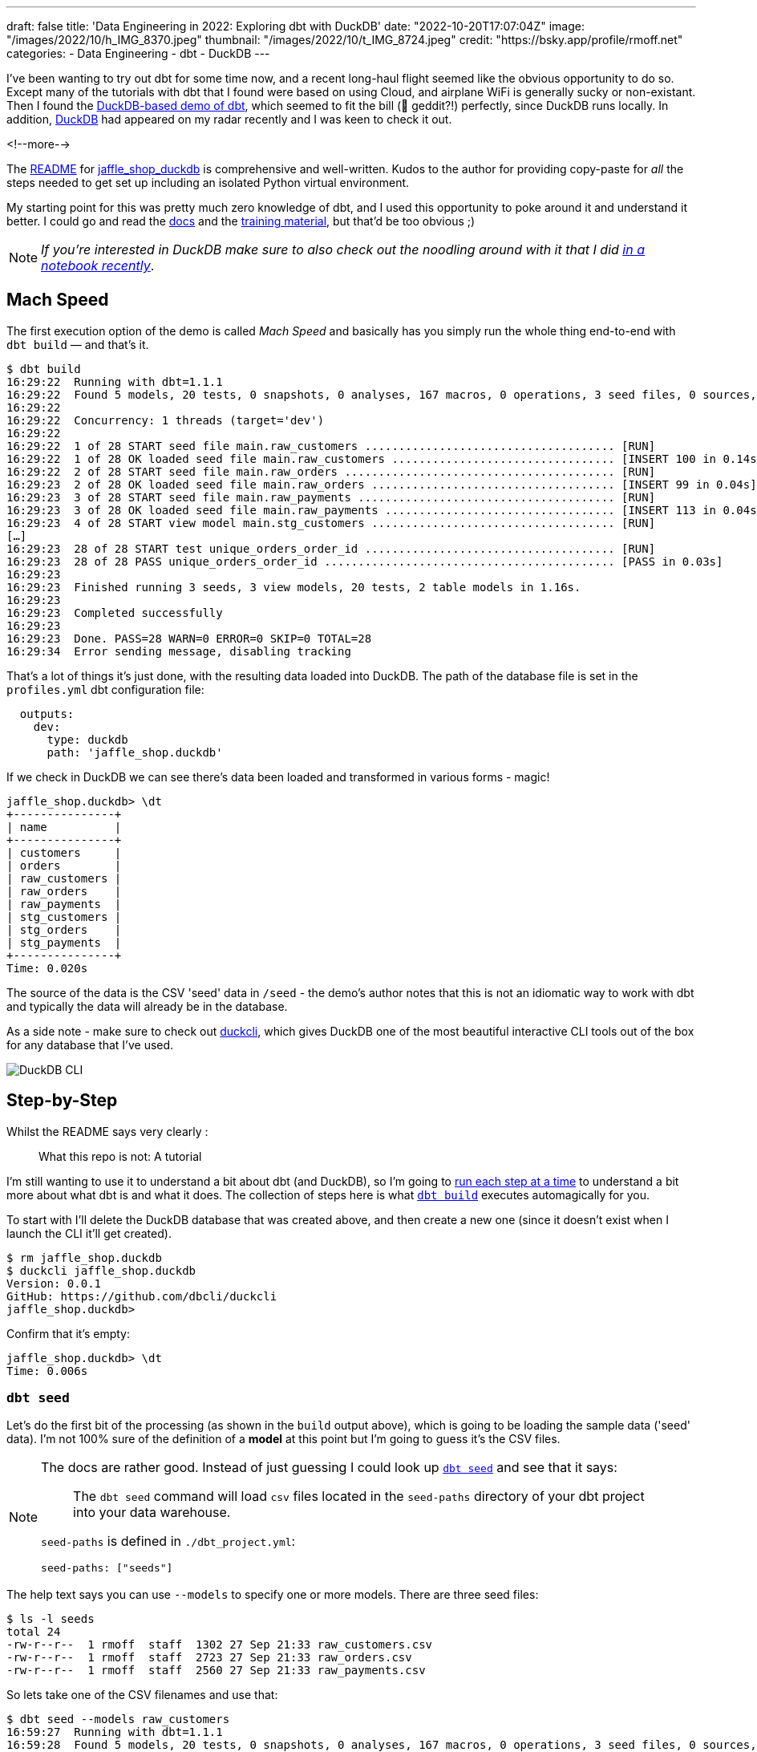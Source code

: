 ---
draft: false
title: 'Data Engineering in 2022: Exploring dbt with DuckDB'
date: "2022-10-20T17:07:04Z"
image: "/images/2022/10/h_IMG_8370.jpeg"
thumbnail: "/images/2022/10/t_IMG_8724.jpeg"
credit: "https://bsky.app/profile/rmoff.net"
categories:
- Data Engineering
- dbt
- DuckDB
---

I've been wanting to try out dbt for some time now, and a recent long-haul flight seemed like the obvious opportunity to do so. Except many of the tutorials with dbt that I found were based on using Cloud, and airplane WiFi is generally sucky or non-existant. Then I found the https://github.com/dbt-labs/jaffle_shop_duckdb[DuckDB-based demo of dbt], which seemed to fit the bill (🦆 geddit?!) perfectly, since DuckDB runs locally. In addition, https://duckdb.org/[DuckDB] had appeared on my radar recently and I was keen to check it out. 

<!--more-->

The https://github.com/dbt-labs/jaffle_shop_duckdb/blob/duckdb/README.md[README] for https://github.com/dbt-labs/jaffle_shop_duckdb[jaffle_shop_duckdb] is comprehensive and well-written. Kudos to the author for providing copy-paste for _all_ the steps needed to get set up including an isolated Python virtual environment. 

My starting point for this was pretty much zero knowledge of dbt, and I used this opportunity to poke around it and understand it better. I could go and read the https://docs.getdbt.com/[docs] and the https://courses.getdbt.com/[training material], but that'd be too obvious ;) 

NOTE: _If you're interested in DuckDB make sure to also check out the noodling around with it that I did link:/2022/10/14/current-22-session-analysis-with-duckdb-and-jupyter-notebook/[in a notebook recently]_.


## Mach Speed

The first execution option of the demo is called _Mach Speed_ and basically has you simply run the whole thing end-to-end with `dbt build` — and that's it.

[source,sql]
----
$ dbt build
16:29:22  Running with dbt=1.1.1
16:29:22  Found 5 models, 20 tests, 0 snapshots, 0 analyses, 167 macros, 0 operations, 3 seed files, 0 sources, 0 exposures, 0 metrics
16:29:22
16:29:22  Concurrency: 1 threads (target='dev')
16:29:22
16:29:22  1 of 28 START seed file main.raw_customers ..................................... [RUN]
16:29:22  1 of 28 OK loaded seed file main.raw_customers ................................. [INSERT 100 in 0.14s]
16:29:22  2 of 28 START seed file main.raw_orders ........................................ [RUN]
16:29:23  2 of 28 OK loaded seed file main.raw_orders .................................... [INSERT 99 in 0.04s]
16:29:23  3 of 28 START seed file main.raw_payments ...................................... [RUN]
16:29:23  3 of 28 OK loaded seed file main.raw_payments .................................. [INSERT 113 in 0.04s]
16:29:23  4 of 28 START view model main.stg_customers .................................... [RUN]
[…]
16:29:23  28 of 28 START test unique_orders_order_id ..................................... [RUN]
16:29:23  28 of 28 PASS unique_orders_order_id ........................................... [PASS in 0.03s]
16:29:23
16:29:23  Finished running 3 seeds, 3 view models, 20 tests, 2 table models in 1.16s.
16:29:23
16:29:23  Completed successfully
16:29:23
16:29:23  Done. PASS=28 WARN=0 ERROR=0 SKIP=0 TOTAL=28
16:29:34  Error sending message, disabling tracking
----

That's a lot of things it's just done, with the resulting data loaded into DuckDB. The path of the database file is set in the `profiles.yml` dbt configuration file: 

[source,yaml]
----
  outputs:
    dev:
      type: duckdb
      path: 'jaffle_shop.duckdb'
----

If we check in DuckDB we can see there's data been loaded and transformed in various forms - magic! 

[source,sql]
----
jaffle_shop.duckdb> \dt
+---------------+
| name          |
+---------------+
| customers     |
| orders        |
| raw_customers |
| raw_orders    |
| raw_payments  |
| stg_customers |
| stg_orders    |
| stg_payments  |
+---------------+
Time: 0.020s
----

The source of the data is the CSV 'seed' data in `/seed` - the demo's author notes that this is not an idiomatic way to work with dbt and typically the data will already be in the database. 

As a side note - make sure to check out https://github.com/dbcli/duckcli[duckcli], which gives DuckDB one of the most beautiful interactive CLI tools out of the box for any database that I've used. 

image::/images/2022/10/SCR-20221002-ocy.png[DuckDB CLI]

## Step-by-Step

Whilst the README says very clearly : 

> What this repo is not:
> A tutorial

I'm still wanting to use it to understand a bit about dbt (and DuckDB), so I'm going to https://github.com/dbt-labs/jaffle_shop_duckdb/blob/duckdb/README.md#running-build-steps-independently[run each step at a time] to understand a bit more about what dbt is and what it does. The collection of steps here is what https://docs.getdbt.com/reference/commands/build[`dbt build`] executes automagically for you.

To start with I'll delete the DuckDB database that was created above, and then create a new one (since it doesn't exist when I launch the CLI it'll get created). 

[source,bash]
----
$ rm jaffle_shop.duckdb
$ duckcli jaffle_shop.duckdb
Version: 0.0.1
GitHub: https://github.com/dbcli/duckcli
jaffle_shop.duckdb>
----

Confirm that it's empty: 

[source,sql]
----
jaffle_shop.duckdb> \dt
Time: 0.006s
----

### `dbt seed`

Let's do the first bit of the processing (as shown in the `build` output above), which is going to be loading the sample data ('seed' data). I'm not 100% sure of the definition of a *model* at this point but I'm going to guess it's the CSV files. 

[NOTE]
====
The docs are rather good. Instead of just guessing I could look up https://docs.getdbt.com/reference/commands/seed[`dbt seed`] and see that it says: 

> The `dbt seed` command will load `csv` files located in the `seed-paths` directory of your dbt project into your data warehouse.

`seed-paths` is defined in `./dbt_project.yml`: 

[source,yaml]
----
seed-paths: ["seeds"]
----
====

The help text says you can use `--models` to specify one or more models. There are three seed files: 

[source,bash]
----
$ ls -l seeds
total 24
-rw-r--r--  1 rmoff  staff  1302 27 Sep 21:33 raw_customers.csv
-rw-r--r--  1 rmoff  staff  2723 27 Sep 21:33 raw_orders.csv
-rw-r--r--  1 rmoff  staff  2560 27 Sep 21:33 raw_payments.csv
----

So lets take one of the CSV filenames and use that:

[source,bash]
----
$ dbt seed --models raw_customers
16:59:27  Running with dbt=1.1.1
16:59:28  Found 5 models, 20 tests, 0 snapshots, 0 analyses, 167 macros, 0 operations, 3 seed files, 0 sources, 0 exposures, 0 metrics
16:59:28
16:59:28  Concurrency: 1 threads (target='dev')
16:59:28
16:59:28  1 of 1 START seed file main.raw_customers ...................................... [RUN]
16:59:28  1 of 1 OK loaded seed file main.raw_customers .................................. [INSERT 100 in 0.08s]
16:59:28
16:59:28  Finished running 1 seed in 0.17s.
16:59:28
16:59:28  Completed successfully
16:59:28
16:59:28  Done. PASS=1 WARN=0 ERROR=0 SKIP=0 TOTAL=1
16:59:28  Error sending message, disabling tracking
----

Note the `INSERT 100`. I'm guessing this is what it says on the tin - that it's inserted 100 rows. Let's check DuckDB: 

[source,sql]
----
jaffle_shop.duckdb> \dt
+---------------+
| name          |
+---------------+
| raw_customers |
+---------------+
Time: 0.018s
jaffle_shop.duckdb> select count(*) from raw_customers;
+--------------+
| count_star() |
+--------------+
| 100          |
+--------------+
1 row in set
Time: 0.007s
jaffle_shop.duckdb>
----

The table's been created by dbt, but I'm not sure using what schema definition. Here's how it looks in DuckDB:

[source,sql]
----
+-----+------------+---------+---------+------------+-------+
| cid | name       | type    | notnull | dflt_value | pk    |
+-----+------------+---------+---------+------------+-------+
| 0   | id         | INTEGER | False   | <null>     | False |
| 1   | first_name | VARCHAR | False   | <null>     | False |
| 2   | last_name  | VARCHAR | False   | <null>     | False |
+-----+------------+---------+---------+------------+-------+
----

Perhaps it just takes a best guess from the CSV file - the fields all being nullable would make sense, and the field names match the CSV header

[source,bash]
----
$ head -n1 seeds/raw_customers.csv
id,first_name,last_name
----

I wonder if dbt will overwrite the data that's there if you re-run the `seed` step. Let's muck about with the data and see what happens. 

[source,sql]
----
jaffle_shop.duckdb> update raw_customers set last_name='Astley';
+-------+
| Count |
+-------+
| 100   |
+-------+
1 row in set
Time: 0.012s

jaffle_shop.duckdb> select last_name,count(*) from raw_customers group by last_name;
+-----------+--------------+
| last_name | count_star() |
+-----------+--------------+
| Astley    | 100          |
+-----------+--------------+
1 row in set
Time: 0.011s
----

Re-run the seed step: 

[source,bash]
----
$ dbt seed --models raw_customers
17:06:50  Running with dbt=1.1.1
17:06:50  Found 5 models, 20 tests, 0 snapshots, 0 analyses, 167 macros, 0 operations, 3 seed files, 0 sources, 0 exposures, 0 metrics
17:06:50
17:06:50  Concurrency: 1 threads (target='dev')
17:06:50
17:06:50  1 of 1 START seed file main.raw_customers ...................................... [RUN]
17:06:51  1 of 1 OK loaded seed file main.raw_customers .................................. [INSERT 100 in 0.16s]
17:06:51
17:06:51  Finished running 1 seed in 0.32s.
17:06:51
17:06:51  Completed successfully
17:06:51
17:06:51  Done. PASS=1 WARN=0 ERROR=0 SKIP=0 TOTAL=1
17:06:51  Error sending message, disabling tracking
----

Check the data: 

[source,sql]
----
jaffle_shop.duckdb> select last_name,count(*) from raw_customers group by last_name;
+-----------+--------------+
| last_name | count_star() |
+-----------+--------------+
| Astley    | 100          |
+-----------+--------------+
1 row in set
Time: 0.011s
jaffle_shop.duckdb>
----

So it looks like it's not changed. BUT…if we re-launch the DuckDB CLI you'll see something different: 

[source,sql]
----
jaffle_shop.duckdb>
Goodbye!
$ duckcli jaffle_shop.duckdb
Version: 0.0.1
GitHub: https://github.com/dbcli/duckcli
jaffle_shop.duckdb> select last_name,count(*) from raw_customers group by last_name;
+-----------+--------------+
| last_name | count_star() |
+-----------+--------------+
| P.        | 7            |
| M.        | 8            |
| C.        | 7            |
| R.        | 13           |
| F.        | 5            |
| W.        | 11           |
| S.        | 3            |
| D.        | 3            |
| H.        | 11           |
| K.        | 4            |
| A.        | 6            |
| G.        | 4            |
| B.        | 5            |
| O.        | 4            |
| T.        | 2            |
| J.        | 3            |
| N.        | 2            |
| L.        | 1            |
| E.        | 1            |
+-----------+--------------+
19 rows in set
Time: 0.023s
jaffle_shop.duckdb>
----

So, the CLI queries the state of the DuckDB file as it was on launch, perhaps? But for sure, we can say that the `dbt seed` operation will reset the seed data and fix any changes that have been made. 

Let's run the rest of the seed steps (including the one we've been changing): 

[source,bash]
----
$ dbt seed
17:11:30  Running with dbt=1.1.1
17:11:30  Found 5 models, 20 tests, 0 snapshots, 0 analyses, 167 macros, 0 operations, 3 seed files, 0 sources, 0 exposures, 0 metrics
17:11:30
17:11:31  Concurrency: 1 threads (target='dev')
17:11:31
17:11:31  1 of 3 START seed file main.raw_customers ...................................... [RUN]
17:11:31  1 of 3 OK loaded seed file main.raw_customers .................................. [INSERT 100 in 0.16s]
17:11:31  2 of 3 START seed file main.raw_orders ......................................... [RUN]
17:11:31  2 of 3 OK loaded seed file main.raw_orders ..................................... [INSERT 99 in 0.08s]
17:11:31  3 of 3 START seed file main.raw_payments ....................................... [RUN]
17:11:31  3 of 3 OK loaded seed file main.raw_payments ................................... [INSERT 113 in 0.06s]
17:11:31
17:11:31  Finished running 3 seeds in 0.44s.
17:11:31
17:11:31  Completed successfully
17:11:31
17:11:31  Done. PASS=3 WARN=0 ERROR=0 SKIP=0 TOTAL=3
17:11:31  Error sending message, disabling tracking
----

Re-launch the DuckDB CLI and observe that the three seed tables now exist and have data in them:

[source,sql]
----
$ duckcli jaffle_shop.duckdb
Version: 0.0.1
GitHub: https://github.com/dbcli/duckcli
jaffle_shop.duckdb> \dt
+---------------+
| name          |
+---------------+
| raw_customers |
| raw_orders    |
| raw_payments  |
+---------------+
Time: 0.021s

jaffle_shop.duckdb> select * from raw_payments limit 1;
+----+----------+----------------+--------+
| id | order_id | payment_method | amount |
+----+----------+----------------+--------+
| 1  | 1        | credit_card    | 1000   |
+----+----------+----------------+--------+
1 row in set
Time: 0.007s
jaffle_shop.duckdb> select * from raw_customers limit 1;
+----+------------+-----------+
| id | first_name | last_name |
+----+------------+-----------+
| 1  | Michael    | P.        |
+----+------------+-----------+
1 row in set
Time: 0.007s
jaffle_shop.duckdb> select * from raw_orders limit 1;
+----+---------+------------+----------+
| id | user_id | order_date | status   |
+----+---------+------------+----------+
| 1  | 1       | 2018-01-01 | returned |
+----+---------+------------+----------+
1 row in set
Time: 0.067s
----

Using DBeaver you can open the DuckDB database and visualise the tables with their FK relationships (I added these; they're not defined by default)

image::/images/2022/10/SCR-20221011-n9u.png[DuckDB ERD]

'''

The next bit we'll poke at, based on the https://docs.getdbt.com/reference/commands/build[`build`] docs is `dbt run`. 

But before we quite get to that, https://docs.getdbt.com/reference/commands/run[the docs] for `dbt run` say in turn: 

> `dbt run` executes compiled sql model files against the current `target` database

Which makes me think it would be interesting to first check out https://docs.getdbt.com/reference/commands/compile[`dbt compile`]. 

### `dbt compile` 

> `dbt compile` generates executable SQL from source `model`, `test`, and `analysis` files. You can find these compiled SQL files in the `target/` directory of your dbt project.

I noted that `target/` is in the `.gitignore` so I figure can be deleted (from being created in the  `dbt build` above) and then observed to see the output in each step. 

[source,bash]
----
$ rm -rf target
----

Whilst there are three source file types described above (`model`, `test`, and `analysis`) I only see `/models` present (the paths, as before, are defined in `dbt_project.yml`): 

[source,bash]
----
$ ls -l models tests analysis
ls: analysis: No such file or directory
ls: tests: No such file or directory
models:
total 40
-rw-r--r--  1 rmoff  staff  1195 27 Sep 21:33 customers.sql
-rw-r--r--  1 rmoff  staff  1068 27 Sep 21:33 docs.md
-rw-r--r--  1 rmoff  staff   970 27 Sep 21:33 orders.sql
-rw-r--r--  1 rmoff  staff   272 27 Sep 21:33 overview.md
-rw-r--r--  1 rmoff  staff  2311 27 Sep 21:33 schema.yml
drwxr-xr-x  6 rmoff  staff   192 27 Sep 21:33 staging
----

Let's compile one of the models. If I take a look at the top of `customers.sql` it's clearly referencing something else: 

[source,sql]
----
$ head models/customers.sql
with customers as (

    select * from {{ ref('stg_customers') }}

),
[…]
----

So where's `stg_customers` defined? In `models/staging/stg_customers.sql`: 

[source,sql]
----
with source as (

    {#-
    Normally we would select from the table here, but we are using seeds to load
    our data in this project
    #}
    select * from {{ ref('raw_customers') }}

),

renamed as (

    select
        id as customer_id,
        first_name,
        last_name

    from source

)

select * from renamed
----

So this pulls from the `raw_customers` that was loaded in the seed step and changes a column name (`id` to `customer_id`). Let's `dbt compile` it and see what happens. 

[source,bash]
----
$ dbt compile --model models/staging/stg_customers.sql
16:14:53  Running with dbt=1.1.1
16:14:53  Partial parse save file not found. Starting full parse.
16:14:54  Found 5 models, 20 tests, 0 snapshots, 0 analyses, 167 macros, 0 operations, 3 seed files, 0 sources, 0 exposures, 0 metrics
16:14:54
16:14:54  Concurrency: 1 threads (target='dev')
16:14:54
16:14:54  Done.
----

If we head over to `target/` (which we removed before the compile, so whatever we see was created by this step) we see a bunch of new content: 

[source,bash]
----
$ ls -lR target
total 984
drwxr-xr-x  3 rmoff  staff      96 11 Oct 17:14 compiled
-rw-r--r--  1 rmoff  staff   23490 11 Oct 17:14 graph.gpickle
-rw-r--r--  1 rmoff  staff  239522 11 Oct 17:14 manifest.json
-rw-r--r--  1 rmoff  staff  232476 11 Oct 17:14 partial_parse.msgpack
-rw-r--r--  1 rmoff  staff    2077 11 Oct 17:14 run_results.json

target/compiled:
total 0
drwxr-xr-x  3 rmoff  staff  96 11 Oct 17:14 jaffle_shop

target/compiled/jaffle_shop:
total 0
drwxr-xr-x  3 rmoff  staff  96 11 Oct 17:14 models

target/compiled/jaffle_shop/models:
total 0
drwxr-xr-x  4 rmoff  staff  128 11 Oct 17:14 staging

target/compiled/jaffle_shop/models/staging:
total 8
drwxr-xr-x  4 rmoff  staff  128 11 Oct 17:14 schema.yml
-rw-r--r--  1 rmoff  staff  202 11 Oct 17:14 stg_customers.sql

target/compiled/jaffle_shop/models/staging/schema.yml:
total 16
-rw-r--r--  1 rmoff  staff   96 11 Oct 17:14 not_null_stg_customers_customer_id.sql
-rw-r--r--  1 rmoff  staff  187 11 Oct 17:14 unique_stg_customers_customer_id.sql
----

If we look at the compiled version of the `compiled/jaffle_shop/models/staging/stg_customers.sql` model that we saw above you'll see the reference is now resolved, with the rest of the file remaining the same: 

[source,sql]
----
with source as (
    select * from "main"."main"."raw_customers"

),

renamed as (

    select
        id as customer_id,
        first_name,
        last_name

    from source

)

select * from renamed
----

Another SQL file that you'll notice has appeared is under `target/compiled/jaffle_shop/models/staging/schema.yml` (yes it's a folder, even if its got a `.yml` extension, welcome to UNIX):

[source,bash]
----
$ ls -lR target/compiled/jaffle_shop/models/staging/schema.yml
total 16
-rw-r--r--  1 rmoff  staff   96 11 Oct 17:14 not_null_stg_customers_customer_id.sql
-rw-r--r--  1 rmoff  staff  187 11 Oct 17:14 unique_stg_customers_customer_id.sql
----

These two SQL files look like they're to check two different constraints (NOT NULL and uniqueness): 

[source,sql]
----
$ head target/compiled/jaffle_shop/models/staging/schema.yml/*
==> target/compiled/jaffle_shop/models/staging/schema.yml/not_null_stg_customers_customer_id.sql <==

select customer_id
from "main"."main"."stg_customers"
where customer_id is null

==> target/compiled/jaffle_shop/models/staging/schema.yml/unique_stg_customers_customer_id.sql <==

select
    customer_id as unique_field,
    count(*) as n_records

from "main"."main"."stg_customers"
where customer_id is not null
----

But where are these constraints defined? It's not in the `staging/stg_customers.sql` because we saw that above and there was no DDL there. Instead the clue is in the name of the folder - `staging/schema.yml`. If we head back to the `models` folder and look at `staging/schema.yml` we'll see the constraints defined in YAML: 

[source,yaml]
----
$ cat models/staging/schema.yml
version: 2

models:
  - name: stg_customers
    columns:
      - name: customer_id
        tests:
          - unique
          - not_null
[…]
----

So this is starting to come together (_it would still be easier to learn if I just read the docs instead of reverse engineering this stuff…but that's how I learn by poking things and see what yelps 🤷‍♂️_): the `schema.yml` defines the names of the objects in a schema folder (my assumption is that `staging` is seen as a schema, and the parent folder under `models` another schema), and then the `.sql` files in that folder define the objects themselves and their derivations from their source. The source is referenced and resolved and compilation time. 

The only other files under `target/` at this point look like runtime info, metadata, and other such stuff. For example, here's `run_results.json`:

[source,javascript]
----
$ jq '.' target/run_results.json
{
  "metadata": {
    "dbt_schema_version": "https://schemas.getdbt.com/dbt/run-results/v4.json",
    "dbt_version": "1.1.1",
    "generated_at": "2022-10-11T16:14:54.519780Z",
    "invocation_id": "3363ffe7-90aa-4fc1-9a4b-306b180414b8",
    "env": {}
  },
  "results": [
    {
      "status": "success",
      "timing": [
        {
          "name": "compile",
          "started_at": "2022-10-11T16:14:54.419911Z",
          "completed_at": "2022-10-11T16:14:54.423616Z"
        },
[…]
----

### `dbt run`

Having poked around what goes on during compilation, let's look at https://docs.getdbt.com/reference/commands/run[`dbt run`]. Before I do that I'll just double-check the state of the database first: 

[source,bash]
----
$ duckdb jaffle_shop.duckdb -c show
┌───────────────┬────────────────────────────────────────┬──────────────────────────────────────┬───────────┐
│  table_name   │              column_names              │             column_types             │ temporary │
├───────────────┼────────────────────────────────────────┼──────────────────────────────────────┼───────────┤
│ raw_customers │ [first_name, id, last_name]            │ [VARCHAR, INTEGER, VARCHAR]          │ false     │
│ raw_orders    │ [id, order_date, status, user_id]      │ [INTEGER, DATE, VARCHAR, INTEGER]    │ false     │
│ raw_payments  │ [amount, id, order_id, payment_method] │ [INTEGER, INTEGER, INTEGER, VARCHAR] │ false     │
└───────────────┴────────────────────────────────────────┴──────────────────────────────────────┴───────────┘
----

Only the seed tables are there, as we'd expect (from the `dbt seed` step; the `dbt compile` doesn't execute any data movement). Now we `run` - I'm going to run it just for one of the models (`customers`) to start with: 

[source,bash]
----
dbt run --models raw_customers
----

The response to doing something daft (running the `raw_customers` model, instead of `customers`) is pleasingly forgiving (`[WARNING]: Nothing to do`) and informative (`Try checking your model configs and model specification args`): 

[source,bash]
----
$ dbt run --models raw_customers
09:39:14  Running with dbt=1.1.1
09:39:14  Found 5 models, 20 tests, 0 snapshots, 0 analyses, 167 macros, 0 operations, 3 seed files, 0 sources, 0 exposures, 0 metrics
09:39:14
09:39:14  [WARNING]: Nothing to do. Try checking your model configs and model specification args
----

Let's try the correct one: 

[source,bash]
----
$ dbt run --models customers
09:40:59  Running with dbt=1.1.1
09:41:00  Found 5 models, 20 tests, 0 snapshots, 0 analyses, 167 macros, 0 operations, 3 seed files, 0 sources, 0 exposures, 0 metrics
09:41:00
09:41:00  Concurrency: 1 threads (target='dev')
09:41:00
09:41:00  1 of 1 START table model main.customers ........................................ [RUN]
09:41:00  1 of 1 ERROR creating table model main.customers ............................... [ERROR in 0.05s]
09:41:00
09:41:00  Finished running 1 table model in 0.18s.
09:41:00
09:41:00  Completed with 1 error and 0 warnings:
09:41:00
09:41:00  Runtime Error in model customers (models/customers.sql)
09:41:00    Catalog Error: Table with name stg_customers does not exist!
09:41:00    Did you mean "raw_customers"?
09:41:00
09:41:00  Done. PASS=0 WARN=0 ERROR=1 SKIP=0 TOTAL=1
----

Agh, still not quite there. There's probably a reason the docs exist. 

`Table with name stg_customers does not exist` tells us that `stg_customers` is needed first, so let's cross our fingers for third-time-lucky: 

[source,bash]
----
$ dbt run --models stg_customers
09:49:04  Running with dbt=1.1.1
09:49:04  Found 5 models, 20 tests, 0 snapshots, 0 analyses, 167 macros, 0 operations, 3 seed files, 0 sources, 0 exposures, 0 metrics
09:49:04
09:49:04  Concurrency: 1 threads (target='dev')
09:49:04
09:49:04  1 of 1 START view model main.stg_customers ..................................... [RUN]
09:49:04  1 of 1 OK created view model main.stg_customers ................................ [OK in 0.07s]
09:49:04
09:49:04  Finished running 1 view model in 0.18s.
09:49:04
09:49:04  Completed successfully
09:49:04
09:49:04  Done. PASS=1 WARN=0 ERROR=0 SKIP=0 TOTAL=1
----

🎉🎉

It's almost like flailing around without reading the docs can be productive 🤔

If we look at what's changed in the local folder we can see a few interesting things: 

[source,bash]
----
$ find . -mtime -5m -print
.
./target/graph.gpickle
./target/compiled/jaffle_shop/models/staging/stg_customers.sql
./target/run_results.json
./target/manifest.json
./target/run/jaffle_shop/models
./target/run/jaffle_shop/models/staging
./target/run/jaffle_shop/models/staging/stg_customers.sql
./jaffle_shop.duckdb.wal
./jaffle_shop.duckdb
./logs/dbt.log
----

There's the same `./target/compiled/jaffle_shop/models/staging/stg_customers.sql` which we saw above when we ran `dbt compile` -- although its timestamp shows that it was updated when we just ran `dbt run`. Alongside this `./target/compiled` file there a `./target/run` of the same name

[source,sql]
----
$ cat ./target/run/jaffle_shop/models/staging/stg_customers.sql

  create view "main"."stg_customers__dbt_tmp" as (
    with source as (
    select * from "main"."main"."raw_customers"

),

renamed as (

    select
        id as customer_id,
        first_name,
        last_name

    from source

)

select * from renamed
  );
----

You'll notice here that we've actually got some DML: `create view … as`. Other than that, the `run` version of the SQL is the same as the `compile` version. If we head over to DuckDB we can see there's now a view which performs the described transformation (rename `id` to `customer_id`): 

[source,sql]
----
jaffle_shop.duckdb> select table_name, table_type from information_schema.tables;
+---------------+------------+
| table_name    | table_type |
+---------------+------------+
| raw_payments  | BASE TABLE |
| raw_customers | BASE TABLE |
| raw_orders    | BASE TABLE |
| stg_customers | VIEW       |
+---------------+------------+
4 rows in set

jaffle_shop.duckdb> select definition from pg_views where viewname='stg_customers';
+-------------------------------------------------------------------------------------------------------------------------------------------------+
| definition                                                                                                                                      |
+-------------------------------------------------------------------------------------------------------------------------------------------------+
| /* {"app": "dbt", "dbt_version": "1.1.1", "profile_name": "jaffle_shop", "target_name": "dev", "node_id": "model.jaffle_shop.stg_customers"} */ |
|   create view "main"."stg_customers__dbt_tmp" as (                                                                                              |
|     with source as (                                                                                                                            |
|     select * from "main"."main"."raw_customers"                                                                                                 |
| ),                                                                                                                                              |
| renamed as (                                                                                                                                    |
|     select                                                                                                                                      |
|         id as customer_id,                                                                                                                      |
|         first_name,                                                                                                                             |
|         last_name                                                                                                                               |
|     from source                                                                                                                                 |
| )                                                                                                                                               |
| select * from renamed                                                                                                                           |
|   );                                                                                                                                            |
| ;                                                                                                                                               |
+-------------------------------------------------------------------------------------------------------------------------------------------------+
1 row in set
Time: 0.012s

jaffle_shop.duckdb> select customer_id, first_name, last_name from stg_customers using sample 1;
+-------------+------------+-----------+
| customer_id | first_name | last_name |
+-------------+------------+-----------+
| 84          | Christina  | R.        |
+-------------+------------+-----------+
1 row in set
Time: 0.016s
----

Now I'll run the other two staging tables which will also create views. The `stg_orders` is the same as customers with just a change to the `id` field name. `stg_payments` also applies a transform to a currency field in the data:

[source,sql]
----
    select
        […]
        -- `amount` is currently stored in cents, so we convert it to dollars
        amount / 100 as amount
        […]
----

Whereas before I used the name of the model, https://docs.getdbt.com/reference/node-selection/syntax#examples[per the docs] you can also specify a folder of models (`--models staging`). 

NOTE: `--models` is deprecated in favour of `--select`

[source,sql]
----
dbt run --models staging
10:48:11  Running with dbt=1.1.1
10:48:11  Found 5 models, 20 tests, 0 snapshots, 0 analyses, 167 macros, 0 operations, 3 seed files, 0 sources, 0 exposures, 0 metrics
10:48:11
10:48:11  Concurrency: 1 threads (target='dev')
10:48:11
10:48:11  1 of 3 START view model main.stg_customers ..................................... [RUN]
10:48:11  1 of 3 OK created view model main.stg_customers ................................ [OK in 0.09s]
10:48:11  2 of 3 START view model main.stg_orders ........................................ [RUN]
10:48:11  2 of 3 OK created view model main.stg_orders ................................... [OK in 0.04s]
10:48:11  3 of 3 START view model main.stg_payments ...................................... [RUN]
10:48:11  3 of 3 OK created view model main.stg_payments ................................. [OK in 0.06s]
10:48:11
10:48:11  Finished running 3 view models in 0.30s.
10:48:11
10:48:11  Completed successfully
10:48:11
10:48:11  Done. PASS=3 WARN=0 ERROR=0 SKIP=0 TOTAL=3
----

Now we've got three views in DuckDB representing the staging models over the raw seed data:

[source,sql]
----
$ duckdb jaffle_shop.duckdb -c "select table_name, table_type from information_schema.tables;"
┌───────────────┬────────────┐
│  table_name   │ table_type │
├───────────────┼────────────┤
│ raw_payments  │ BASE TABLE │
│ raw_customers │ BASE TABLE │
│ raw_orders    │ BASE TABLE │
│ stg_orders    │ VIEW       │
│ stg_customers │ VIEW       │
│ stg_payments  │ VIEW       │
└───────────────┴────────────┘
----

So that's staging run. dbt creates views here because that's the https://docs.getdbt.com/docs/build/materializations[materialization config] that's specified in the `dbt_project.yml`: 

[source,yaml]
----
[…]
models:
  jaffle_shop:
      materialized: table
      staging:
        materialized: view
----

Let's now take a look at the main models that build tables from staging. 

#### The Main Models: `customers.sql`

Looking at https://github.com/dbt-labs/jaffle_shop_duckdb/blob/duckdb/models/customers.sql[this model's SQL] you can see that calculates several aggregates by customer: 

* From **order data** (earliest & most recent order date, number of orders)
* From **payment data** (total amount paid)

and builds a table of all customers with order and payment data where it exists (`LEFT JOIN`). 

Let's run it. 

[source,bash]
----
$ dbt run --select customers
13:39:39  Running with dbt=1.1.1
13:39:39  Found 5 models, 20 tests, 0 snapshots, 0 analyses, 167 macros, 0 operations, 3 seed files, 0 sources, 0 exposures, 0 metrics
13:39:39
13:39:39  Concurrency: 1 threads (target='dev')
13:39:39
13:39:39  1 of 1 START table model main.customers ........................................ [RUN]
13:39:39  1 of 1 OK created table model main.customers ................................... [OK in 0.10s]
13:39:39
13:39:39  Finished running 1 table model in 0.31s.
13:39:39
13:39:39  Completed successfully
13:39:39
13:39:39  Done. PASS=1 WARN=0 ERROR=0 SKIP=0 TOTAL=1
----

over in DuckDB we have a nice `customers` table populated for us: 

[source,sql]
----
jaffle_shop.duckdb> select table_name, table_type from information_schema.tables;
+---------------+------------+
| table_name    | table_type |
+---------------+------------+
| raw_orders    | BASE TABLE |
| raw_customers | BASE TABLE |
| raw_payments  | BASE TABLE |
| customers     | BASE TABLE |
| stg_payments  | VIEW       |
| stg_customers | VIEW       |
| stg_orders    | VIEW       |
+---------------+------------+
7 rows in set
Time: 0.019s

jaffle_shop.duckdb> describe customers;
+-----+-------------------------+---------+---------+------------+-------+
| cid | name                    | type    | notnull | dflt_value | pk    |
+-----+-------------------------+---------+---------+------------+-------+
| 0   | customer_id             | INTEGER | False   | <null>     | False |
| 1   | first_name              | VARCHAR | False   | <null>     | False |
| 2   | last_name               | VARCHAR | False   | <null>     | False |
| 3   | first_order             | DATE    | False   | <null>     | False |
| 4   | most_recent_order       | DATE    | False   | <null>     | False |
| 5   | number_of_orders        | BIGINT  | False   | <null>     | False |
| 6   | customer_lifetime_value | HUGEINT | False   | <null>     | False |
+-----+-------------------------+---------+---------+------------+-------+
Time: 0.008s

jaffle_shop.duckdb> select * from customers using sample 5;
+-------------+------------+-----------+-------------+-------------------+------------------+-------------------------+
| customer_id | first_name | last_name | first_order | most_recent_order | number_of_orders | customer_lifetime_value |
+-------------+------------+-----------+-------------+-------------------+------------------+-------------------------+
| 67          | Michael    | H.        | <null>      | <null>            | <null>           | <null>                  |
| 35          | Sara       | T.        | 2018-02-21  | 2018-03-21        | 2                | 34                      |
| 12          | Amy        | D.        | 2018-03-03  | 2018-03-03        | 1                | 4                       |
| 52          | Laura      | F.        | 2018-03-23  | 2018-03-23        | 1                | 27                      |
| 94          | Gregory    | H.        | 2018-01-04  | 2018-01-29        | 2                | 24                      |
+-------------+------------+-----------+-------------+-------------------+------------------+-------------------------+
5 rows in set
Time: 0.012s

jaffle_shop.duckdb> select count(*) from customers;
+--------------+
| count_star() |
+--------------+
| 100          |
+--------------+
1 row in set
Time: 0.009s
jaffle_shop.duckdb>
----

#### The Main Models: `orders.sql`

https://github.com/dbt-labs/jaffle_shop_duckdb/blob/duckdb/models/orders.sql[The orders.sql model] is not quite as straight forward. Check out the first line of it

[source,sql]
----
{% set payment_methods = ['credit_card', 'coupon', 'bank_transfer', 'gift_card'] %}
----

What SQL-devil magic is this?!

++++
<div class="tenor-gif-embed" data-postid="16135803" data-share-method="host" data-aspect-ratio="1.25" data-width="100%"><a href="https://tenor.com/view/friends-joey-scared-terrified-horrified-gif-16135803">Friends Joey GIF</a>from <a href="https://tenor.com/search/friends-gifs">Friends GIFs</a></div> <script type="text/javascript" async src="https://tenor.com/embed.js"></script>
++++

Well it turns out that you can super-charge SQL by adding https://docs.getdbt.com/docs/build/jinja-macros[Jinja] to it. _Which when you hear it on a podcast sounds exactly like 'Ginger' and is really confusing._

The particular snippet above (`payment_methods`) is actually used in https://docs.getdbt.com/docs/build/jinja-macros#jinja[the doc page] as an example. It explains that, as seen later in the model, the variable `payment_methods` can then be iterated over:

[source,sql]
----
{% for payment_method in payment_methods %}
sum(case when payment_method = '{{payment_method}}' then amount end) as {{payment_method}}_amount,
{% endfor %}
----

to generate the desired SQL: 

[source,sql]
----
sum(case when payment_method = 'bank_transfer' then amount end) as bank_transfer_amount,
sum(case when payment_method = 'credit_card' then amount end) as credit_card_amount,
sum(case when payment_method = 'gift_card' then amount end) as gift_card_amount,
----

This is pretty smart. We _could_ just write the SQL directly itself, but what happens when we start taking cheques and cryptocurrencies for payment? We either end up copy-and-pasting and search & replace on this line twice: 

[source,sql]
----
sum(case when payment_method = 'cheque' then amount end) as cheque_amount,
sum(case when payment_method = 'crypto' then amount end) as crypto_amount,
----

which is fiddly and error prone. In addition if you look further down the model's SQL you can see that the variable is used again: 

[source,sql]
----
{% for payment_method in payment_methods -%}
  order_payments.{{ payment_method }}_amount,
{% endfor -%}
----

So now your chances of making errors is even more so because you need to work out all the places in the SQL has appeared, and no way of telling which fields need replicating without knowing the code logic closely. 

Alternatively, we just add them once to the nicely obvious and declared enum: 

[source,sql]
----
{% set payment_methods = ['cheque','crypto','credit_card', 'coupon', 'bank_transfer', 'gift_card'] %}
----

Pretty smart huh. 

++++
<div class="tenor-gif-embed" data-postid="16733420" data-share-method="host" data-aspect-ratio="1.40351" data-width="100%"><a href="https://tenor.com/view/thumbs-up-friends-approve-gif-16733420">Thumbs Up Friends GIF</a>from <a href="https://tenor.com/search/thumbs+up-gifs">Thumbs Up GIFs</a></div> <script type="text/javascript" async src="https://tenor.com/embed.js"></script>
++++

This is where `dbt compile` comes into its own too. It was useful above to understand a bit more about the flow of things, but here it's going to let us take the model and check how the Jinja will resolve into SQL: 

[source,bash]
----
$ dbt compile --select orders
15:13:58  Running with dbt=1.1.1
15:13:58  Found 5 models, 20 tests, 0 snapshots, 0 analyses, 167 macros, 0 operations, 3 seed files, 0 sources, 0 exposures, 0 metrics
15:13:58
15:13:58  Concurrency: 1 threads (target='dev')
15:13:58
15:13:58  Done.
----

[source,sql]
----
$ cat target/compiled/jaffle_shop/models/orders.sql
[…]

order_payments as (

    select
        order_id,

        sum(case when payment_method = 'cheque' then amount else 0 end) as cheque_amount,
        sum(case when payment_method = 'crypto' then amount else 0 end) as crypto_amount,
        sum(case when payment_method = 'credit_card' then amount else 0 end) as credit_card_amount,
        sum(case when payment_method = 'coupon' then amount else 0 end) as coupon_amount,
        sum(case when payment_method = 'bank_transfer' then amount else 0 end) as bank_transfer_amount,
        sum(case when payment_method = 'gift_card' then amount else 0 end) as gift_card_amount,
        sum(amount) as total_amount
[…]
    select
        orders.order_id,
        orders.customer_id,
        orders.order_date,
        orders.status,
        order_payments.cheque_amount,
        order_payments.crypto_amount,
        order_payments.credit_card_amount,
        order_payments.coupon_amount,
        order_payments.bank_transfer_amount,
        order_payments.gift_card_amount,
        order_payments.total_amount as amount
[…]
----

There's a nice https://docs.getdbt.com/docs/build/jinja-macros#dbtonic-jinja[note in the docs] about a _dbtonic_ approach to the use of Jinja (_this is nothing to do with Gin, but a nice nod to the_ pythonic _concept_) which is worth a read including strong advice to +++<del>+++not be a smartarse+++</del>+++ https://docs.getdbt.com/docs/build/jinja-macros#favor-readability-over--ness[favour readability over DRY-ness]. 

### `dbt run` 

Now that we've understood how all of this works, let's run it all: 

[source,bash]
----
$ dbt run
15:51:46  Running with dbt=1.1.1
15:51:46  Found 5 models, 20 tests, 0 snapshots, 0 analyses, 167 macros, 0 operations, 3 seed files, 0 sources, 0 exposures, 0 metrics
15:51:46
15:51:46  Concurrency: 1 threads (target='dev')
15:51:46
15:51:46  1 of 5 START view model main.stg_customers ..................................... [RUN]
15:51:46  1 of 5 OK created view model main.stg_customers ................................ [OK in 0.11s]
15:51:46  2 of 5 START view model main.stg_orders ........................................ [RUN]
15:51:47  2 of 5 OK created view model main.stg_orders ................................... [OK in 0.06s]
15:51:47  3 of 5 START view model main.stg_payments ...................................... [RUN]
15:51:47  3 of 5 OK created view model main.stg_payments ................................. [OK in 0.07s]
15:51:47  4 of 5 START table model main.customers ........................................ [RUN]
15:51:47  4 of 5 OK created table model main.customers ................................... [OK in 0.09s]
15:51:47  5 of 5 START table model main.orders ........................................... [RUN]
15:51:47  5 of 5 OK created table model main.orders ...................................... [OK in 0.05s]
15:51:47
15:51:47  Finished running 3 view models, 2 table models in 0.54s.
15:51:47
15:51:47  Completed successfully
15:51:47
15:51:47  Done. PASS=5 WARN=0 ERROR=0 SKIP=0 TOTAL=5
----

We end up with two final tables built and populated from this, `customers` and `orders`

[source,bash]
----
$ duckdb jaffle_shop.duckdb -c "select table_name, table_type from information_schema.tables;"
┌───────────────┬────────────┐
│  table_name   │ table_type │
├───────────────┼────────────┤
│ orders        │ BASE TABLE │
│ customers     │ BASE TABLE │
[…]
└───────────────┴────────────┘
----

## Wrapping up…

So that was fun. Slightly back-to-front, but fun nonetheless. 

dbt gives us a nice way to use SQL to declare the transformations that we'd like to do on our data. It's predicated on your data being in place already -- https://rmoff.net/2022/10/02/data-engineering-in-2022-architectures-terminology/[it's the T of the ELT/ETL process].

With dozens of https://docs.getdbt.com/docs/supported-data-platforms[adaptors] you can use the same build platform but with different targets. I can see the appeal of this massively both as a way early in a project to evaluate different data stores side-by-side, as well as later on in a project as technology perhaps evolves to the point that you want to move your workload elsewhere. 

## Learning More

* https://docs.getdbt.com/docs/introduction[dbt Documentation]
* https://courses.getdbt.com/collections[dbt Training]
* https://docs.getdbt.com/community/join[dbt Community]

'''

## Data Engineering in 2022

* link:/2022/09/14/stretching-my-legs-in-the-data-engineering-ecosystem-in-2022/[Introduction]
* link:/2022/09/14/data-engineering-in-2022-storage-and-access/[Storage and Access]
* link:/2022/09/16/data-engineering-in-2022-exploring-lakefs-with-jupyter-and-pyspark/[Exploring LakeFS with Jupyter and PySpark]
* link:/2022/10/02/data-engineering-in-2022-architectures-terminology/[Architectures & Terminology]
// * link:/2022/10/20/data-engineering-in-2022-exploring-dbt-with-duckdb/[Exploring dbt with DuckDB]
* link:/2022/10/24/data-engineering-in-2022-wrangling-the-feedback-data-from-current-22-with-dbt[Wrangling the feedback data from Current 22 with dbt]
* link:/2022/11/08/data-engineering-in-2022-elt-tools/[ELT tools]
* Query & Transformation Engines [TODO]
* link:/2022/09/14/data-engineering-resources/[Resources]
